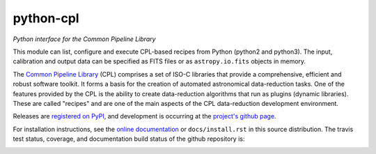python-cpl
==========

*Python interface for the Common Pipeline Library*

.. image:: https://pypip.in/v/python-cpl/badge.png
    :target: https://pypi.python.org/pypi/python-cpl

.. image:: https://pypip.in/d/python-cpl/badge.png
    :target: https://pypi.python.org/pypi/python-cpl

This module can list, configure and execute CPL-based recipes from Python (python2 and python3).
The input, calibration and output data can be specified as FITS files or as
``astropy.io.fits`` objects in memory.

The `Common Pipeline Library <http://www.eso.org/sci/software/cpl/>`_ (CPL)
comprises a set of ISO-C libraries that provide a comprehensive, efficient and
robust software toolkit. It forms a basis for the creation of automated
astronomical data-reduction tasks. One of the features provided by the CPL is
the ability to create data-reduction algorithms that run as plugins (dynamic
libraries). These are called "recipes" and are one of the main aspects of the
CPL data-reduction development environment.

Releases are `registered on PyPI <http://pypi.python.org/pypi/python-cpl>`_,
and development is occurring at the
`project's github page <http://github.com/olebole/python-cpl>`_.

For installation instructions, see the 
`online documentation <http://cpl-python.readthedocs.org/en/master/install.html>`_
or ``docs/install.rst`` in this source distribution.
The travis test status, coverage, and documentation build status
of the github repository is:

.. image:: https://travis-ci.org/olebole/python-cpl.png
    :target: https://travis-ci.org/olebole/python-cpl

.. image:: https://coveralls.io/repos/olebole/python-cpl/badge.svg?branch=master
  :target: https://coveralls.io/r/olebole/python-cpl?branch=master

.. image:: https://readthedocs.org/projects/cpl-python/badge/?version=master
    :target: https://readthedocs.org/projects/cpl-python/?badge=master

